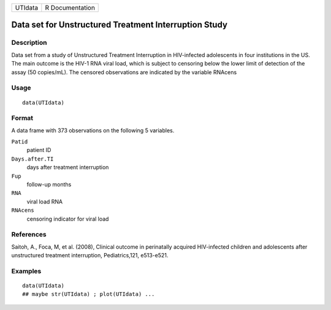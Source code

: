 +---------+-----------------+
| UTIdata | R Documentation |
+---------+-----------------+

Data set for Unstructured Treatment Interruption Study
------------------------------------------------------

Description
~~~~~~~~~~~

Data set from a study of Unstructured Treatment Interruption in
HIV-infected adolescents in four institutions in the US. The main
outcome is the HIV-1 RNA viral load, which is subject to censoring below
the lower limit of detection of the assay (50 copies/mL). The censored
observations are indicated by the variable RNAcens

Usage
~~~~~

::

    data(UTIdata)

Format
~~~~~~

A data frame with 373 observations on the following 5 variables.

``Patid``
    patient ID

``Days.after.TI``
    days after treatment interruption

``Fup``
    follow-up months

``RNA``
    viral load RNA

``RNAcens``
    censoring indicator for viral load

References
~~~~~~~~~~

Saitoh, A., Foca, M, et al. (2008), Clinical outcome in perinatally
acquired HIV-infected children and adolescents after unstructured
treatment interruption, Pediatrics,121, e513-e521.

Examples
~~~~~~~~

::

    data(UTIdata)
    ## maybe str(UTIdata) ; plot(UTIdata) ...

